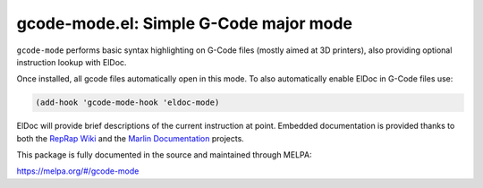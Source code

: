 gcode-mode.el: Simple G-Code major mode
=======================================

``gcode-mode`` performs basic syntax highlighting on G-Code files
(mostly aimed at 3D printers), also providing optional instruction
lookup with ElDoc.

Once installed, all gcode files automatically open in this mode.
To also automatically enable ElDoc in G-Code files use:

.. code:: elisp

  (add-hook 'gcode-mode-hook 'eldoc-mode)

ElDoc will provide brief descriptions of the current instruction at
point. Embedded documentation is provided thanks to both the `RepRap
Wiki`_ and the `Marlin Documentation`_ projects.

This package is fully documented in the source and maintained through MELPA:

https://melpa.org/#/gcode-mode

.. _RepRap Wiki: https://reprap.org/wiki/G-code
.. _Marlin Documentation: https://github.com/MarlinFirmware/MarlinDocumentation/
